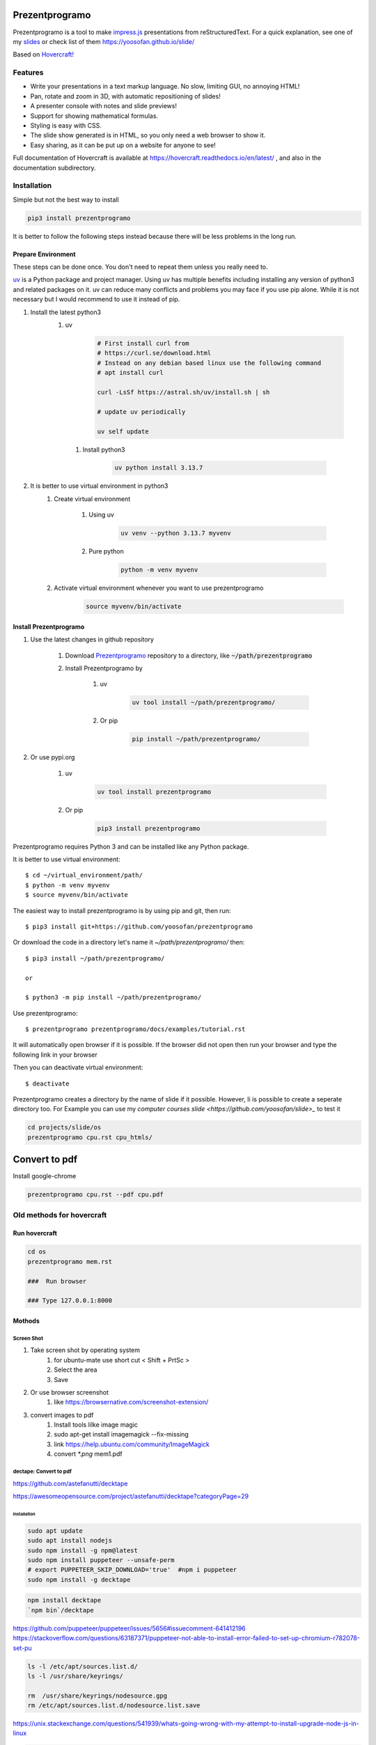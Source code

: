 Prezentprogramo
===============
Prezentprogramo is a tool to make `impress.js <https://impress.js.org>`_ presentations from
reStructuredText. For a quick explanation, see one of my `slides <https://yoosofan.github.io/slide/os/ps>`_ or check list of them https://yoosofan.github.io/slide/

Based on `Hovercraft! <https://github.com/regebro/hovercraft>`_

Features
--------
* Write your presentations in a text markup language. No slow, limiting GUI, no annoying HTML!
* Pan, rotate and zoom in 3D, with automatic repositioning of slides!
* A presenter console with notes and slide previews!
* Support for showing mathematical formulas.
* Styling is easy with CSS.
* The slide show generated is in HTML, so you only need a web browser to show it.
* Easy sharing, as it can be put up on a website for anyone to see!

Full documentation of Hovercraft is available at https://hovercraft.readthedocs.io/en/latest/ , and also in the
documentation subdirectory.

Installation
------------
Simple but not the best way to install

.. code:: sh

    pip3 install prezentprogramo

It is better to follow the following steps instead because 
there will be less problems in the long run.

Prepare Environment
^^^^^^^^^^^^^^^^^^^
These steps can be done once. You don't need to repeat them unless you really need to.

`uv <https://github.com/astral-sh/uv>`_ is a Python package and project manager.
Using uv has multiple benefits including installing any version of python3 and
related packages on it. uv can reduce many conflicts and problems you may face if you use pip alone.
While it is not necessary but I would recommend to use it instead of pip.

#. Install the latest python3 
    #. uv 

        .. code:: sh
        
            # First install curl from
            # https://curl.se/download.html
            # Instead on any debian based linux use the following command
            # apt install curl

            curl -LsSf https://astral.sh/uv/install.sh | sh
            
            # update uv periodically
            
            uv self update
            
      #. Install python3
      
          .. code:: sh
          
              uv python install 3.13.7

#. It is better to use virtual environment in python3
    #. Create virtual environment

        #. Using uv
        
            .. code:: sh
            
                uv venv --python 3.13.7 myvenv 
    
        #. Pure python
        
            .. code:: sh

                python -m venv myvenv
                            
    #. Activate virtual environment whenever you want to use prezentprogramo
    
        .. code:: sh

            source myvenv/bin/activate

Install Prezentprogramo
^^^^^^^^^^^^^^^^^^^^^^^
#. Use the latest changes in github repository

    #. Download `Prezentprogramo <https://github.com/yoosofan/prezentprogramo>`_ repository to a directory, like :code:`~/path/prezentprogramo`
    #. Install Prezentprogramo by
    
        #. uv
          
            .. code:: sh
            
                uv tool install ~/path/prezentprogramo/

        #. Or pip
        
            .. code:: sh

                pip install ~/path/prezentprogramo/

#. Or use pypi.org

    #. uv
        
        .. code:: sh
        
            uv tool install prezentprogramo
            
    #. Or pip
    
        .. code:: sh
        
            pip3 install prezentprogramo
            

Prezentprogramo requires Python 3 and can be installed like any Python package.

It is better to use virtual environment::

    $ cd ~/virtual_environment/path/
    $ python -m venv myvenv
    $ source myvenv/bin/activate

The easiest way to install prezentprogramo is by using pip and git, then run::

    $ pip3 install git+https://github.com/yoosofan/prezentprogramo
    
Or download the code in a directory let's name it `~/path/prezentprogramo/` then::
    
    $ pip3 install ~/path/prezentprogramo/
    
    or
    
    $ python3 -m pip install ~/path/prezentprogramo/

Use prezentprogramo::

    $ prezentprogramo prezentprogramo/docs/examples/tutorial.rst

It will automatically open browser if it is possible.
If the browser did not open then run your browser
and type the following link in your browser

Then you can deactivate virtual environment::

    $ deactivate

Prezentprogramo creates a directory by the name of slide if it possible. 
However, Ii is possible to create a seperate directory too.
For Example you can use my `computer courses slide <https://github.com/yoosofan/slide>_`
to test it

.. code:: sh

  cd projects/slide/os
  prezentprogramo cpu.rst cpu_htmls/

Convert to pdf
=================
Install google-chrome

.. code:: sh

  prezentprogramo cpu.rst --pdf cpu.pdf

Old methods for hovercraft
--------------------------
Run hovercraft 
^^^^^^^^^^^^^^^
.. code:: sh

  cd os
  prezentprogramo mem.rst

  ###  Run browser

  ### Type 127.0.0.1:8000

Mothods
^^^^^^^^
Screen Shot
```````````````
#. Take screen shot by operating system
    1. for ubuntu-mate use short cut < Shift + PrtSc >
    2. Select the area
    3. Save
#. Or use browser screenshot
    #. like https://browsernative.com/screenshot-extension/
#. convert images to pdf
    1. Install tools lilke image magic
    2. sudo apt-get install imagemagick --fix-missing
    3. link https://help.ubuntu.com/community/ImageMagick
    4. convert `*.png` mem1.pdf

dectape: Convert to pdf
```````````````````````````
https://github.com/astefanutti/decktape

https://awesomeopensource.com/project/astefanutti/decktape?categoryPage=29

Installation
~~~~~~~~~~~~~~~~
.. code:: sh

  sudo apt update
  sudo apt install nodejs
  sudo npm install -g npm@latest
  sudo npm install puppeteer --unsafe-perm
  # export PUPPETEER_SKIP_DOWNLOAD='true'  #npm i puppeteer
  sudo npm install -g decktape

.. code:: sh

  npm install decktape
  `npm bin`/decktape

https://github.com/puppeteer/puppeteer/issues/5656#issuecomment-641412196
https://stackoverflow.com/questions/63187371/puppeteer-not-able-to-install-error-failed-to-set-up-chromium-r782078-set-pu

.. code::

  ls -l /etc/apt/sources.list.d/
  ls -l /usr/share/keyrings/

  rm  /usr/share/keyrings/nodesource.gpg
  rm /etc/apt/sources.list.d/nodesource.list.save

https://unix.stackexchange.com/questions/541939/whats-going-wrong-with-my-attempt-to-install-upgrade-node-js-in-linux

.. code:: sh

  # Using Ubuntu
  curl -k -fsSL https://deb.nodesource.com/setup_15.x | sudo -E bash -
  curl -k -fsSL https://deb.nodesource.com/setup_14.x | sudo -E bash -
  sudo apt-get install -y nodej

  sudo apt-get remove nodejs npm node
  sudo apt-get purge nodejs

  sudo rm -rf /usr/local/bin/npm
  sudo rm -rf /usr/local/share/man/man1/node*
  sudo rm -rf /usr/local/lib/dtrace/node.d
  sudo rm -rf ~/.npm
  sudo rm -rf ~/.node-gyp
  sudo rm -rf /opt/local/bin/node
  sudo rm -rf opt/local/include/node
  sudo rm -rf /opt/local/lib/node_modules

  sudo rm -rf /usr/local/lib/node*
  sudo rm -rf /usr/local/include/node*
  sudo rm -rf /usr/local/bin/node

Instructions
~~~~~~~~~~~~~~~
.. code:: sh

  `npm bin`/decktape --slides 1-70 --chrome-path /usr/bin/google-chrome impress http://127.0.0.1:8000/ ~/os922.pdf
  decktape --chrome-path /usr/bin/google-chrome impress http://127.0.0.1:8000/ ~/os915.pdf
  decktape --slides 1,111-273 --chrome-path /usr/bin/google-chrome impress http://127.0.0.1:8000/ ~/os913.pdf
  decktape --slides 1-120 --chrome-path /usr/bin/google-chrome impress http://127.0.0.1:8000/     ~/830.pdf
  decktape --slides 1-120 --chrome-path /usr/bin/google-chrome impress http://127.0.0.1:8000/     ~/d/830.pdf
  decktape --slides 1-111 --chrome-path /usr/bin/google-chrome impress http://127.0.0.1:8000/     ~/901.pdf
  decktape impress http://127.0.0.1:8000/ ~/test/f4.pdf
  decktape --chrome-path /usr/bin/google-chrome impress http://127.0.0.1:8000/ ~/test/dectape/f1.pdf
  decktape --slides 1,2,3 --chrome-path /usr/bin/google-chrome impress http://127.0.0.1:8000/ ~/test/dectape/f2.pdf
  decktape --slides 1,13,116,117 --chrome-path /usr/bin/google-chrome impress http://127.0.0.1:8000/ ~/test/dectape/f3.pdf
  decktape --chrome-path /usr/bin/google-chrome impress http://127.0.0.1:8000/ ~/test/dectape/f4.pdf

Errors "decktape" "TimeoutError:" Navigation timeout of 20000 ms exceeded
~~~~~~~~~~~~~~~~~~~~~~~~~~~~~~~~~~~~~~~~~~~~~~~~~~~~~~~~~~~~~~~~~~~~~~~~~
* https://giters.com/astefanutti/decktape/issues/224
* https://github.com/astefanutti/decktape/blob/9874f9e708b3eebcfa7e3061b591070e395c1fb3/decktape.js#L220
* https://github.com/puppeteer/puppeteer/issues/782
* https://ourcodeworld.com/articles/read/1106/how-to-solve-puppeteer-timeouterror-navigation-timeout-of-30000-ms-exceeded
* https://www.bountysource.com/teams/decktape/issues
* https://www.barelysignificant.com/IMSB2020/slides/Cours05#/79

Samples
~~~~~~~~~
.. code:: sh

  # Capture a single slide
  $ decktape --slides 1
  # Capture a series of slides
  $ decktape --slides 1,3,5
  # Capture a range of slides
  $ decktape --slides 1-10
  # Capture a combination of slides and ranges
  $ decktape --slides 1,2,5-10
  $ decktape --slides 1,2,5-10 -s 1024x768

